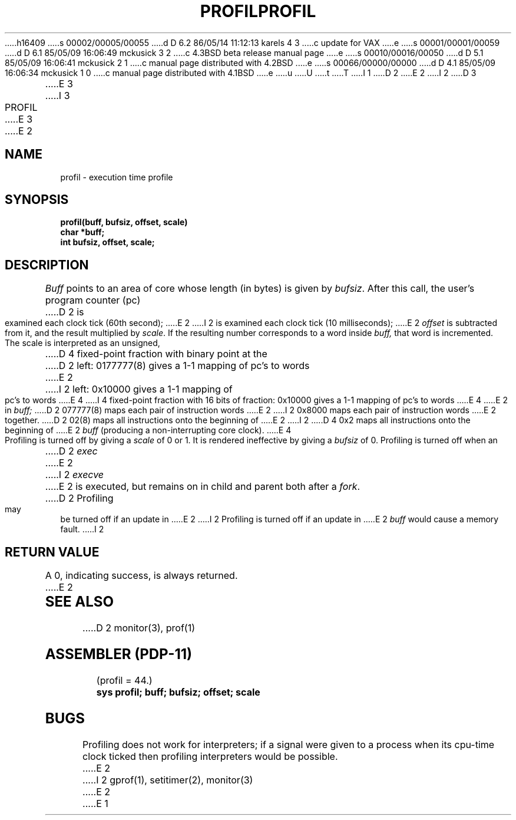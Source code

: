 h16409
s 00002/00005/00055
d D 6.2 86/05/14 11:12:13 karels 4 3
c update for VAX
e
s 00001/00001/00059
d D 6.1 85/05/09 16:06:49 mckusick 3 2
c 4.3BSD beta release manual page
e
s 00010/00016/00050
d D 5.1 85/05/09 16:06:41 mckusick 2 1
c manual page distributed with 4.2BSD
e
s 00066/00000/00000
d D 4.1 85/05/09 16:06:34 mckusick 1 0
c manual page distributed with 4.1BSD
e
u
U
t
T
I 1
.\" Copyright (c) 1980 Regents of the University of California.
.\" All rights reserved.  The Berkeley software License Agreement
.\" specifies the terms and conditions for redistribution.
.\"
.\"	%W% (Berkeley) %G%
.\"
D 2
.TH PROFIL 2 
E 2
I 2
D 3
.TH PROFIL 2 "12 February 1983"
E 3
I 3
.TH PROFIL 2 "%Q%"
E 3
E 2
.UC 4
.SH NAME
profil \- execution time profile
.SH SYNOPSIS
.nf
.B profil(buff, bufsiz, offset, scale)
.B char *buff;
.B int bufsiz, offset, scale;
.fi
.SH DESCRIPTION
.I Buff
points to an area of core whose length (in bytes) is given by
.IR bufsiz .
After this call, the user's program counter (pc)
D 2
is examined each clock tick (60th second);
E 2
I 2
is examined each clock tick (10 milliseconds);
E 2
.I offset
is subtracted from it, and the result multiplied by
.IR scale .
If the resulting number corresponds to a word
inside
.I buff,
that word is incremented.
.PP
The scale is interpreted as an unsigned,
D 4
fixed-point fraction with binary point at the
D 2
left: 0177777(8) gives a 1-1 mapping of pc's to words
E 2
I 2
left: 0x10000 gives a 1-1 mapping of pc's to words
E 4
I 4
fixed-point fraction with 16 bits of fraction:
0x10000 gives a 1-1 mapping of pc's to words
E 4
E 2
in
.I buff;
D 2
077777(8) maps each pair of instruction words
E 2
I 2
0x8000 maps each pair of instruction words
E 2
together.
D 2
02(8) maps all instructions onto the beginning of
E 2
I 2
D 4
0x2 maps all instructions onto the beginning of
E 2
.I buff
(producing a non-interrupting core clock).
E 4
.PP
Profiling is turned off by giving a
.I scale
of 0 or 1.
It is rendered
ineffective by giving a
.I bufsiz
of 0.
Profiling is turned off when an
D 2
.I exec
E 2
I 2
.I execve
E 2
is executed, but remains on in child and parent both
after a
.IR fork .
D 2
Profiling may be turned off if an update in
E 2
I 2
Profiling is turned off if an update in
E 2
.I buff
would cause a memory fault.
I 2
.SH "RETURN VALUE
A 0, indicating success, is always returned.
E 2
.SH "SEE ALSO"
D 2
monitor(3), prof(1)
.SH "ASSEMBLER (PDP-11)"
(profil = 44.)
.br
.B sys profil; buff; bufsiz; offset; scale
.SH BUGS
Profiling does not work for interpreters; if a signal were given
to a process when its cpu-time clock ticked then profiling interpreters
would be possible.
E 2
I 2
gprof(1), setitimer(2), monitor(3)
E 2
E 1
